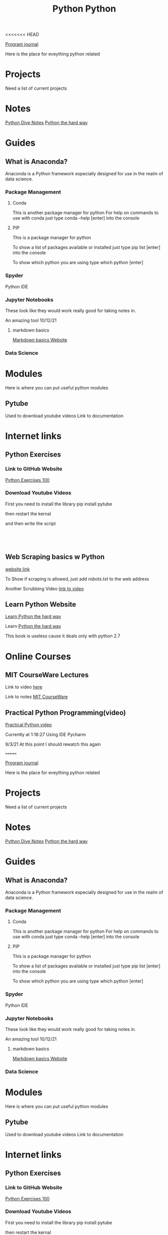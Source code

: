 <<<<<<< HEAD
:PROPERTIES:
:ID:       aa914b1a-10c1-4c4e-9981-042d9ff20da8
:END:
#+title: Python

[[id:5ecfd482-a98f-4eab-b842-f6b00428090b][Program journal]]

Here is the place for eveything python related



* Projects
  Need a list of current projects

  
* Notes
  [[id:b01cd72f-d3ce-4276-87e6-1ba294253f78][Python Dive Notes]]
  [[id:a5491ff0-8077-4a70-815a-805e75bdb595][Python the hard way]]

* Guides
 
** What is Anaconda?
   Anaconda is a Python framework especially designed for use in
   the realm of data science.

  
*** Package Management

**** Conda
     This is another package manager for python
     For help on commands to use with conda just type
     conda --help [enter] into the console

**** PIP
     This is a package manager for python

     To show a list of packages available or installed just type
     pip list [enter] into the console

     To show which python you are using type
     which python [enter]


    
*** Spyder
    Python IDE

   
*** Jupyter Notebooks
    These look like they would work really good for taking notes in.

    An amazing tool 10/12/21
    
**** markdown basics
     [[https://daringfireball.net/projects/markdown/basics][Markdown basics Website]]

    
*** Data Science

   
* Modules
  Here is where you can put useful python modules

** Pytube
   Used to download youtube videos
   Link to documentation

   
* Internet links
    
** Python Exercises
  
*** Link to GitHub Website
    [[https://github.com/zhiwehu/Python-programming-exercises/blob/master/100+%20Python%20challenging%20programming%20exercises%20for%20Python%203.md][Python Exercises 100]]

   
*** Download Youtube Videos
    First you need to install the library
    pip install pytube

    then restart the kernal

    and then write the script

 #+begin_src



 #+end_src


   
** Web Scraping basics w Python
   [[https://towardsdatascience.com/web-scraping-basics-82f8b5acd45c][website link]]

   To Show if scraping is allowed, just add
   /robots.txt/ to the web address


   Another Scrubbing Video
   [[https://www.youtube.com/watch?v=XVv6mJpFOb0][link to video]]


  
** Learn Python Website

   [[https://learnpythonthehardway.org/][Learn Python the hard way]]

  
**** Learn [[id:a5491ff0-8077-4a70-815a-805e75bdb595][Python the hard way]]
     This book is useless cause it deals only with python 2.7
  

* Online Courses

** MIT CourseWare Lectures

   Link to video [[https://www.youtube.com/watch?v=SE4P7IVCunE&list=PLUl4u3cNGP63WbdFxL8giv4yhgdMGaZNA&index=12][here]]

   Link to notes [[id:3d0fdbde-fa5f-40ed-8300-3b8385eef791][MIT CourseWare]]

** Practical Python Programming(video)
   [[https://www.youtube.com/watch?v=j31xawnfvXs][Practical Python video]]

   Currently at 1:18:27
   Using IDE Pycharm

   9/3/21 At this point I should rewatch this again
  
=======
:PROPERTIES:
:ID:       aa914b1a-10c1-4c4e-9981-042d9ff20da8
:END:
#+title: Python

[[id:5ecfd482-a98f-4eab-b842-f6b00428090b][Program journal]]

Here is the place for eveything python related



* Projects
  Need a list of current projects

  
* Notes
  [[id:b01cd72f-d3ce-4276-87e6-1ba294253f78][Python Dive Notes]]
  [[id:a5491ff0-8077-4a70-815a-805e75bdb595][Python the hard way]]

* Guides
 
** What is Anaconda?
   Anaconda is a Python framework especially designed for use in
   the realm of data science.

  
*** Package Management

**** Conda
     This is another package manager for python
     For help on commands to use with conda just type
     conda --help [enter] into the console

**** PIP
     This is a package manager for python

     To show a list of packages available or installed just type
     pip list [enter] into the console

     To show which python you are using type
     which python [enter]


    
*** Spyder
    Python IDE

   
*** Jupyter Notebooks
    These look like they would work really good for taking notes in.

    An amazing tool 10/12/21
    
**** markdown basics
     [[https://daringfireball.net/projects/markdown/basics][Markdown basics Website]]

    
*** Data Science

   
* Modules
  Here is where you can put useful python modules

** Pytube
   Used to download youtube videos
   Link to documentation

   
* Internet links
    
** Python Exercises
  
*** Link to GitHub Website
    [[https://github.com/zhiwehu/Python-programming-exercises/blob/master/100+%20Python%20challenging%20programming%20exercises%20for%20Python%203.md][Python Exercises 100]]

   
*** Download Youtube Videos
    First you need to install the library
    pip install pytube

    then restart the kernal

    and then write the script

 #+begin_src



 #+end_src


   
** Web Scraping basics w Python
   [[https://towardsdatascience.com/web-scraping-basics-82f8b5acd45c][website link]]

   To Show if scraping is allowed, just add
   /robots.txt/ to the web address


   Another Scrubbing Video
   [[https://www.youtube.com/watch?v=XVv6mJpFOb0][link to video]]


  
** Learn Python Website

   [[https://learnpythonthehardway.org/][Learn Python the hard way]]

  
**** Learn [[id:a5491ff0-8077-4a70-815a-805e75bdb595][Python the hard way]]
     This book is useless cause it deals only with python 2.7
  

* Online Courses

** MIT CourseWare Lectures

   Link to video [[https://www.youtube.com/watch?v=SE4P7IVCunE&list=PLUl4u3cNGP63WbdFxL8giv4yhgdMGaZNA&index=12][here]]

   Link to notes [[id:3d0fdbde-fa5f-40ed-8300-3b8385eef791][MIT CourseWare]]

** Practical Python Programming(video)
   [[https://www.youtube.com/watch?v=j31xawnfvXs][Practical Python video]]

   Currently at 1:18:27
   Using IDE Pycharm

   9/3/21 At this point I should rewatch this again
  
>>>>>>> 2189245692e7e52370ca8345e7e7628bc3a123c2
